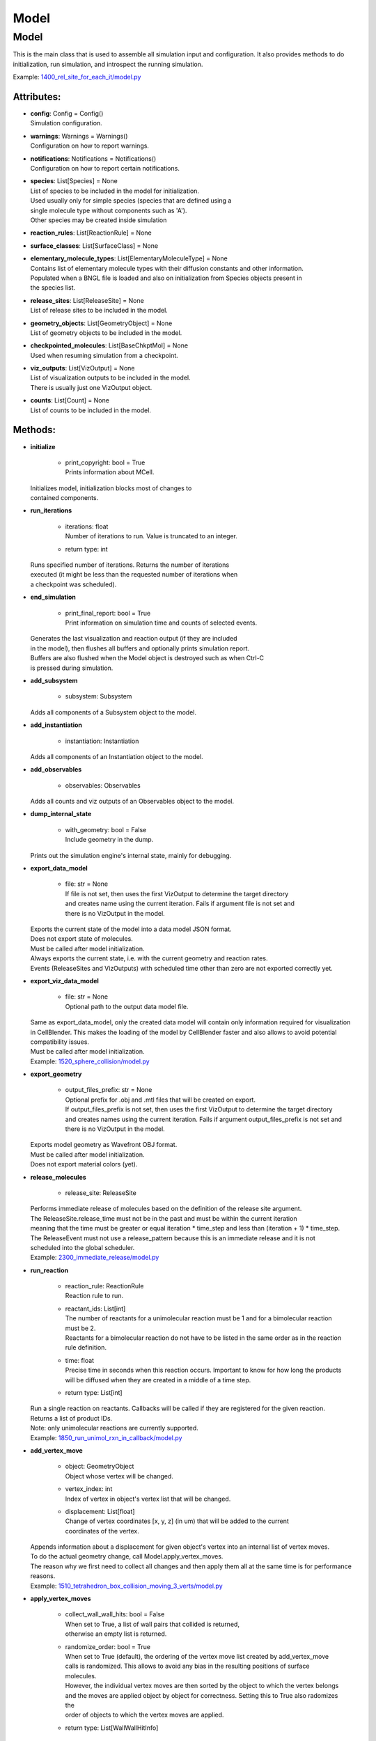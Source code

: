 .. _api-model:

*****
Model
*****
Model
=====

This is the main class that is used to assemble all simulation input 
and configuration. It also provides methods to do initialization,
run simulation, and introspect the running simulation.

Example: `1400_rel_site_for_each_it/model.py <https://github.com/mcellteam/mcell_tests/blob/master/tests/pymcell4/1400_rel_site_for_each_it/model.py>`_ 

Attributes:
***********
* | **config**: Config = Config()
  | Simulation configuration.

* | **warnings**: Warnings = Warnings()
  | Configuration on how to report warnings.

* | **notifications**: Notifications = Notifications()
  | Configuration on how to report certain notifications.

* | **species**: List[Species] = None
  | List of species to be included in the model for initialization.
  | Used usually only for simple species (species that are defined using a
  | single molecule type without components such as 'A').
  | Other species may be created inside simulation

* | **reaction_rules**: List[ReactionRule] = None

* | **surface_classes**: List[SurfaceClass] = None

* | **elementary_molecule_types**: List[ElementaryMoleculeType] = None
  | Contains list of elementary molecule types with their diffusion constants and other information. 
  | Populated when a BNGL file is loaded and also on initialization from Species objects present in 
  | the species list.

* | **release_sites**: List[ReleaseSite] = None
  | List of release sites to be included in the model.

* | **geometry_objects**: List[GeometryObject] = None
  | List of geometry objects to be included in the model.

* | **checkpointed_molecules**: List[BaseChkptMol] = None
  | Used when resuming simulation from a checkpoint.

* | **viz_outputs**: List[VizOutput] = None
  | List of visualization outputs to be included in the model.
  | There is usually just one VizOutput object.

* | **counts**: List[Count] = None
  | List of counts to be included in the model.


Methods:
*********
* | **initialize**

   * | print_copyright: bool = True
     | Prints information about MCell.


  | Initializes model, initialization blocks most of changes to 
  | contained components.


* | **run_iterations**

   * | iterations: float
     | Number of iterations to run. Value is truncated to an integer.

   * | return type: int


  | Runs specified number of iterations. Returns the number of iterations
  | executed (it might be less than the requested number of iterations when 
  | a checkpoint was scheduled).


* | **end_simulation**

   * | print_final_report: bool = True
     | Print information on simulation time and counts of selected events.


  | Generates the last visualization and reaction output (if they are included 
  | in the model), then flushes all buffers and optionally prints simulation report. 
  | Buffers are also flushed when the Model object is destroyed such as when Ctrl-C
  | is pressed during simulation.


* | **add_subsystem**

   * | subsystem: Subsystem

  | Adds all components of a Subsystem object to the model.


* | **add_instantiation**

   * | instantiation: Instantiation

  | Adds all components of an Instantiation object to the model.


* | **add_observables**

   * | observables: Observables

  | Adds all counts and viz outputs of an Observables object to the model.


* | **dump_internal_state**

   * | with_geometry: bool = False
     | Include geometry in the dump.


  | Prints out the simulation engine's internal state, mainly for debugging.


* | **export_data_model**

   * | file: str = None
     | If file is not set, then uses the first VizOutput to determine the target directory 
     | and creates name using the current iteration. Fails if argument file is not set and 
     | there is no VizOutput in the model.


  | Exports the current state of the model into a data model JSON format.
  | Does not export state of molecules.
  | Must be called after model initialization.
  | Always exports the current state, i.e. with the current geometry and reaction rates. 
  | Events (ReleaseSites and VizOutputs) with scheduled time other than zero are not exported correctly yet.


* | **export_viz_data_model**

   * | file: str = None
     | Optional path to the output data model file.


  | Same as export_data_model, only the created data model will contain only information required for visualization
  | in CellBlender. This makes the loading of the model by CellBlender faster and also allows to avoid potential
  | compatibility issues.
  | Must be called after model initialization.

  | Example: `1520_sphere_collision/model.py <https://github.com/mcellteam/mcell_tests/blob/master/tests/pymcell4_positive/1520_sphere_collision/model.py>`_ 


* | **export_geometry**

   * | output_files_prefix: str = None
     | Optional prefix for .obj and .mtl files that will be created on export. 
     | If output_files_prefix is not set, then uses the first VizOutput to determine the target directory 
     | and creates names using the current iteration. Fails if argument output_files_prefix is not set and 
     | there is no VizOutput in the model.


  | Exports model geometry as Wavefront OBJ format. 
  | Must be called after model initialization.
  | Does not export material colors (yet).


* | **release_molecules**

   * | release_site: ReleaseSite

  | Performs immediate release of molecules based on the definition of the release site argument.
  | The ReleaseSite.release_time must not be in the past and must be within the current iteration 
  | meaning that the time must be greater or equal iteration \* time_step and less than (iteration + 1) \* time_step.
  | The ReleaseEvent must not use a release_pattern because this is an immediate release and it is not 
  | scheduled into the global scheduler.

  | Example: `2300_immediate_release/model.py <https://github.com/mcellteam/mcell_tests/blob/master/tests/pymcell4/2300_immediate_release/model.py>`_ 


* | **run_reaction**

   * | reaction_rule: ReactionRule
     | Reaction rule to run.

   * | reactant_ids: List[int]
     | The number of reactants for a unimolecular reaction must be 1 and for a bimolecular reaction must be 2.
     | Reactants for a bimolecular reaction do not have to be listed in the same order as in the reaction rule definition.

   * | time: float
     | Precise time in seconds when this reaction occurs. Important to know for how long the products
     | will be diffused when they are created in a middle of a time step.

   * | return type: List[int]


  | Run a single reaction on reactants. Callbacks will be called if they are registered for the given reaction.
  | Returns a list of product IDs.
  | Note\: only unimolecular reactions are currently supported.

  | Example: `1850_run_unimol_rxn_in_callback/model.py <https://github.com/mcellteam/mcell_tests/blob/master/tests/pymcell4_positive/1850_run_unimol_rxn_in_callback/model.py>`_ 


* | **add_vertex_move**

   * | object: GeometryObject
     | Object whose vertex will be changed.

   * | vertex_index: int
     | Index of vertex in object's vertex list that will be changed.

   * | displacement: List[float]
     | Change of vertex coordinates [x, y, z] (in um) that will be added to the current 
     | coordinates of the vertex.


  | Appends information about a displacement for given object's vertex into an internal list of vertex moves. 
  | To do the actual geometry change, call Model.apply_vertex_moves.
  | The reason why we first need to collect all changes and then apply them all at the same time is for performance
  | reasons.

  | Example: `1510_tetrahedron_box_collision_moving_3_verts/model.py <https://github.com/mcellteam/mcell_tests/blob/master/tests/pymcell4_positive/1510_tetrahedron_box_collision_moving_3_verts/model.py>`_ 


* | **apply_vertex_moves**

   * | collect_wall_wall_hits: bool = False
     | When set to True, a list of wall pairs that collided is returned,
     | otherwise an empty list is returned.

   * | randomize_order: bool = True
     | When set to True (default), the ordering of the vertex move list created by add_vertex_move
     | calls is randomized. This allows to avoid any bias in the resulting positions of surface
     | molecules.  
     | However, the individual vertex moves are then sorted by the object to which the vertex belongs
     | and the moves are applied object by object for correctness. Setting this to True also radomizes the 
     | order of objects to which the vertex moves are applied.

   * | return type: List[WallWallHitInfo]


  | Applies all the vertex moves specified with Model.add_vertex_move call.
  | Walls of different objects are checked against collisions.
  | When a moved vertex hits a wall of another object, it is stopped at the wall.
  | When second object's vertex would end inside the moved object, the vertex move 
  | that would cause it is cancelled because finding the maximum distance we can move is too computationally 
  | expensive. To minimize the impact of this cancellation, the vertices should be moved only by a small distance.     
  | When collect_wall_wall_hits is True, a list of wall pairs that collided is returned,
  | when collect_wall_wall_hits is False, an empty list is returned.

  | Example: `1510_tetrahedron_box_collision_moving_3_verts/model.py <https://github.com/mcellteam/mcell_tests/blob/master/tests/pymcell4_positive/1510_tetrahedron_box_collision_moving_3_verts/model.py>`_ 


* | **register_mol_wall_hit_callback**

   * | function: Callable, # std::function<void(std::shared_ptr<MolWallHitInfo>, py::object)>
     | Callback function to be called. 
     | The function must have two arguments MolWallHitInfo and context.
     | Do not modify the received MolWallHitInfo object since it may be reused for other 
     | wall hit callbacks (e.g. when the first callback is for a specific geometry object and 
     | the second callback is for any geometry object). 
     | The context object (py::object type argument) is on the other hand provided 
     | to be modified and one can for instance use it to count the number of hits..

   * | context: Any, # py::object
     | Context passed to the callback function, the callback function can store
     | information to this object. Some context must be always passed, even when 
     | it is a useless python object.

   * | object: GeometryObject = None
     | Only hits of this object will be reported, any object hit is reported when not set.

   * | species: Species = None
     | Only hits of molecules of this species will be reported, any hit of volume molecules of 
     | any species is reported when this argument is not set.
     | Sets an internal flag for this species to make sure that the species id does not change 
     | during simulation.


  | Register a callback for event when a molecule hits a wall. 
  | May be called only after model initialization because it internally uses geometry object
  | and species ids that are set during the initialization.

  | Example: `1300_wall_hit_callback/model.py <https://github.com/mcellteam/mcell_tests/blob/master/tests/pymcell4_positive/1300_wall_hit_callback/model.py>`_ 


* | **register_reaction_callback**

   * | function: Callable, # std::function<void(std::shared_ptr<ReactionInfo>, py::object)>
     | Callback function to be called. 
     | The function must have two arguments ReactionInfo and context.
     | Called right after a reaction occured but before the reactants were removed.
     | After return the reaction proceeds and reactants are removed (unless they were kept
     | by the reaction such as with reaction A + B -> A + C).

   * | context: Any, # py::object
     | Context passed to the callback function, the callback function can store
     | information to this object. Some context must be always passed, even when 
     | it is a useless python object.

   * | reaction_rule: ReactionRule
     | The callback function will be called whenever this reaction rule is applied.


  | Defines a function to be called when a reaction was processed.
  | It is allowed to do state modifications except for removing reacting molecules, 
  | they will be removed automatically after return from this callback. 
  | Unlimited number of reaction callbacks is allowed. 
  | May be called only after model initialization because it internally uses 
  | reaction rule ids that are set during the initialization.

  | Example: `1800_vol_rxn_callback/model.py <https://github.com/mcellteam/mcell_tests/blob/master/tests/pymcell4_positive/1800_vol_rxn_callback/model.py>`_ 


* | **load_bngl**

   * | file_name: str
     | Path to the BNGL file to be loaded.

   * | observables_path_or_file: str = None
     | Directory prefix or file name where observable values will be stored.
     | If a directory such as './react_data/seed_' + str(SEED).zfill(5) + '/' or an empty 
     | string/unset is used, each observable gets its own file and the output file format for created Count 
     | objects is CountOutputFormat.DAT.
     | When not set, this path is used: './react_data/seed_' + str(model.config.seed).zfill(5) + '/'.
     | If a file has a .gdat extension such as 
     | './react_data/seed_' + str(SEED).zfill(5) + '/counts.gdat', all observable are stored in this 
     | file and the output file format for created Count objects is CountOutputFormat.GDAT.
     | Must not be empty when observables_output_format is explicitly set to CountOutputFormat.GDAT.

   * | default_release_region: Region = None
     | Used as region for releases for seed species that have no compartments specified.

   * | parameter_overrides: Dict[str, float] = None
     | For each key k in the parameter_overrides, if it is defined in the BNGL's parameters section,
     | its value is ignored and instead value parameter_overrides[k] is used.

   * | observables_output_format: CountOutputFormat = CountOutputFormat.AUTOMATIC_FROM_EXTENSION
     | Selection of output format. Default setting uses automatic detection
     | based on contents of the 'observables_path_or_file' attribute.


  | Loads sections\: molecule types, reaction rules, seed species, and observables from a BNGL file
  | and creates objects in the current model according to it.
  | All elementary molecule types used in the seed species section must be defined in subsystem.
  | If an item in the seed species section does not have its compartment set,
  | the argument default_region must be set and the molecules are released into or onto the 
  | default_region.

  | Example: `1400_rel_site_for_each_it/model.py <https://github.com/mcellteam/mcell_tests/blob/master/pymcell4/1400_rel_site_for_each_it/model.py>`_ 


* | **export_to_bngl**

   * | file_name: str
     | Output file name.

   * | simulation_method: BNGSimulationMethod = BNGSimulationMethod.ODE
     | Selection of the BioNetGen simulation method. 
     | Selects BioNetGen action to run with the selected simulation method.
     | For BNGSimulationMethod.NF the export is limited to a single volume and
     | a single surface and the enerated rates use volume and surface area so that 
     | simulation with NFSim produces corect results.


  | Exports all defined species, reaction rules and applicable observables
  | as a BNGL file that can be then loaded by MCell4 or BioNetGen. 
  | The resulting file should be validated that it produces expected results. 
  | Many MCell features cannot be exported into BNGL and when such a feature is 
  | encountered the export fails with a RuntimeError exception.
  | However, the export code tries to export as much as possible and one can catch
  | the RuntimeError exception and use the possibly incomplete BNGL file anyway.


* | **save_checkpoint**

   * | custom_dir: str = None
     | Sets custom directory where the checkpoint will be stored. 
     | The default is 'checkpoints/seed_<SEED>/it_<ITERATION>'.


  | Saves current model state as checkpoint. 
  | The default directory structure is checkpoints/seed_<SEED>/it_<ITERATION>,
  | it can be changed by setting 'custom_dir'.
  | If used during an iteration such as in a callback, an event is scheduled for the  
  | beginning of the next iteration. This scheduled event saves the checkpoint.

  | Example: `2700_save_checkpoint_rxn_in_box/model.py <https://github.com/mcellteam/mcell_tests/blob/master/tests/pymcell4_positive/2700_save_checkpoint_rxn_in_box/model.py>`_ 


* | **schedule_checkpoint**

   * | iteration: int = 0
     | Specifies iteration number when the checkpoint save will occur. 
     | Please note that iterations are counted from 0.
     | To schedule a checkpoint for the closest time as possible, keep the default value 0,
     | this will schedule checkpoint for the beginning of the iteration with number current iteration + 1.  
     | If calling schedule_checkpoint from a different thread (e.g. by using threading.Timer), 
     | it is highly recommended to keep the default value 0 or choose some time that will be 
     | for sure in the future.

   * | continue_simulation: bool = False
     | When false, saving the checkpoint means that we want to terminate the simulation 
     | right after the save. The currently running function Model.run_iterations
     | will not simulate any following iterations and execution will return from this function
     | to execute the next statement which is usually 'model.end_simulation()'.
     | When true, the checkpoint is saved and simulation continues uninterrupted.

   * | custom_dir: str = None
     | Sets custom directory where the checkpoint will be stored. 
     | The default is 'checkpoints/seed_<SEED>/it_<ITERATION>'.


  | Schedules checkpoint save event that will occur when an iteration is started.  
  | This means that it will be executed right before any other events scheduled for 
  | the given iteration are executed.
  | Can be called asynchronously at any time after initialization.

  | Example: `2760_schedule_checkpoint_async_w_timer/model.py <https://github.com/mcellteam/mcell_tests/blob/master/tests/nutmeg4_pymcell4/2760_schedule_checkpoint_async_w_timer/model.py>`_ 


* | **add_species**

   * | s: Species

  | Add a reference to a Species object to the species list.


* | **find_species**

   * | name: str
   * | return type: Species


  | Find a Species object using name in the species list. 
  | Returns None if no such species is found.


* | **add_reaction_rule**

   * | r: ReactionRule

  | Add a reference to a ReactionRule object to the reaction_rules list.


* | **find_reaction_rule**

   * | name: str
   * | return type: ReactionRule


  | Find a ReactionRule object using name in the reaction_rules list. 
  | Returns None if no such reaction rule is found.


* | **add_surface_class**

   * | sc: SurfaceClass

  | Add a reference to a SurfaceClass object to the surface_classes list.


* | **find_surface_class**

   * | name: str
   * | return type: SurfaceClass


  | Find a SurfaceClass object using name in the surface_classes list. 
  | Returns None if no such surface class is found.


* | **add_elementary_molecule_type**

   * | mt: ElementaryMoleculeType

  | Add a reference to an ElementaryMoleculeType object to the elementary_molecule_types list.


* | **find_elementary_molecule_type**

   * | name: str
   * | return type: ElementaryMoleculeType


  | Find an ElementaryMoleculeType object using name in the elementary_molecule_types list. 
  | Returns None if no such elementary molecule type is found.


* | **load_bngl_molecule_types_and_reaction_rules**

   * | file_name: str
     | Path to the BNGL file to be loaded.

   * | parameter_overrides: Dict[str, float] = None
     | For each key k in the parameter_overrides, if it is defined in the BNGL's parameters section,
     | its value is ignored and instead value parameter_overrides[k] is used.


  | Parses a BNGL file, only reads molecule types and reaction rules sections, 
  | i.e. ignores observables and seed species. 
  | Parameter values are evaluated and the result value is directly used.  
  | Compartments names are stored in rxn rules as strings because compartments belong 
  | to geometry objects and the subsystem is independent on specific geometry.
  | However, the compartments and their objects must be defined before initialization.

  | Example: `2100_gradual_bngl_load/model.py <https://github.com/mcellteam/mcell_tests/blob/master/tests/pymcell4/2100_gradual_bngl_load/model.py>`_ 


* | **add_release_site**

   * | s: ReleaseSite

  | Adds a reference to the release site s to the list of release sites.


* | **find_release_site**

   * | name: str
   * | return type: ReleaseSite


  | Finds a release site by its name, returns None if no such release site is present.


* | **add_geometry_object**

   * | o: GeometryObject

  | Adds a reference to the geometry object o to the list of geometry objects.


* | **find_geometry_object**

   * | name: str
   * | return type: GeometryObject


  | Finds a geometry object by its name, returns None if no such geometry object is present.


* | **find_volume_compartment_object**

   * | name: str
   * | return type: GeometryObject


  | Finds a geometry object by its name, the geometry object must be a BNGL compartment.
  | Returns None if no such geometry object is present.


* | **find_surface_compartment_object**

   * | name: str
   * | return type: GeometryObject


  | Finds a geometry object that is a BNGL compartment and its surface name is name.
  | Returns None if no such geometry object is present.


* | **load_bngl_compartments_and_seed_species**

   * | file_name: str
     | Path to the BNGL file.

   * | default_release_region: Region = None
     | Used as region for releases for seed species that have no compartments specified.

   * | parameter_overrides: Dict[str, float] = None
     | For each key k in the parameter_overrides, if it is defined in the BNGL's parameters section,
     | its value is ignored and instead value parameter_overrides[k] is used.


  | First loads section compartments and for each 3D compartment that does not 
  | already exist as a geometry object in this Instantiation object, creates a 
  | box with compartment's volume and also sets its 2D (membrane) compartment name.
  | When multiple identical geometry objects are added to the final Model object, 
  | only one copy is left so one can merge multiple Instantiation objects that created 
  | compartments assuming that their volume is the same.        
  | Then loads section seed species from a BNGL file and creates release sites according to it.
  | All elementary molecule types used in the seed species section must be already defined in subsystem.
  | If an item in the BNGL seed species section does not have its compartment set,
  | the argument default_region must be set and the molecules are then released into or onto the 
  | default_region.

  | Example: `2100_gradual_bngl_load/model.py <https://github.com/mcellteam/mcell_tests/blob/master/tests/pymcell4/2100_gradual_bngl_load/model.py>`_ 


* | **add_viz_output**

   * | viz_output: VizOutput

  | Adds a reference to the viz_output object to the list of visualization output specifications.


* | **add_count**

   * | count: Count

  | Adds a reference to the count object to the list of count specifications.


* | **find_count**

   * | name: str
   * | return type: Count


  | Finds a count object by its name, returns None if no such count is present.


* | **load_bngl_observables**

   * | file_name: str
     | Path to the BNGL file.

   * | observables_path_or_file: str = None
     | Directory prefix or file name where observable values will be stored.
     | If a directory such as './react_data/seed_' + str(SEED).zfill(5) + '/' or an empty 
     | string/unset is used, each observable gets its own file and the output file format for created Count 
     | objects is CountOutputFormat.DAT.
     | When not set, this path is used: './react_data/seed_' + str(model.config.seed).zfill(5) + '/'.
     | If a file has a .gdat extension such as 
     | './react_data/seed_' + str(SEED).zfill(5) + '/counts.gdat', all observable are stored in this 
     | file and the output file format for created Count objects is CountOutputFormat.GDAT.
     | Must not be empty when observables_output_format is explicitly set to CountOutputFormat.GDAT.

   * | parameter_overrides: Dict[str, float] = None
     | For each key k in the parameter_overrides, if it is defined in the BNGL's parameters section,
     | its value is ignored and instead value parameter_overrides[k] is used.

   * | observables_output_format: CountOutputFormat = CountOutputFormat.AUTOMATIC_FROM_EXTENSION
     | Selection of output format. Default setting uses automatic detection
     | based on contents of the 'observables_path_or_file' attribute.


  | Loads section observables from a BNGL file and creates Count objects according to it.
  | All elementary molecule types used in the seed species section must be defined in subsystem.

  | Example: `2100_gradual_bngl_load/model.py <https://github.com/mcellteam/mcell_tests/blob/master/tests/pymcell4/2100_gradual_bngl_load/model.py>`_ 


* | **get_molecule_ids**

   * | pattern: Complex = None
     | BNGL pattern to select molecules based on their species, might use compartments.

   * | return type: List[int]


  | Returns a list of ids of molecules.
  | If the arguments pattern is not set, the list of all molecule ids is returned.  
  | If the argument pattern is set, the list of all molecule ids whose species match 
  | the pattern is returned.

  | Example: `1910_get_molecule_ids_w_pattern/model.py <https://github.com/mcellteam/mcell_tests/blob/master/tests/pymcell4_positive/1910_get_molecule_ids_w_pattern/model.py>`_ 


* | **get_molecule**

   * | id: int
     | Unique id of the molecule to be retrieved.

   * | return type: Molecule


  | Returns a information on a molecule from the simulated environment, 
  | None if the molecule does not exist.

  | Example: `1900_molecule_introspection/model.py <https://github.com/mcellteam/mcell_tests/blob/master/tests/pymcell4_positive/1900_molecule_introspection/model.py>`_ 


* | **get_species_name**

   * | species_id: int
     | Id of the species.

   * | return type: str


  | Returns a string representing canonical species name in the BNGL format.

  | Example: `1850_run_unimol_rxn_in_callback/model.py <https://github.com/mcellteam/mcell_tests/blob/master/tests/pymcell4_positive/1850_run_unimol_rxn_in_callback/model.py>`_ 


* | **get_vertex**

   * | object: GeometryObject
   * | vertex_index: int
     | This is the index of the vertex in the geometry object's walls (wall_list).

   * | return type: Vec3


  | Returns coordinates of a vertex.

  | Example: `1340_get_vertex/model.py <https://github.com/mcellteam/mcell_tests/blob/master/tests/pymcell4_positive/1340_get_vertex/model.py>`_ 


* | **get_wall**

   * | object: GeometryObject
     | Geometry object whose wall to retrieve.

   * | wall_index: int
     | This is the index of the wall in the geometry object's walls (wall_list).

   * | return type: Wall


  | Returns information about a wall belonging to a given object.

  | Example: `1330_get_wall/model.py <https://github.com/mcellteam/mcell_tests/blob/master/tests/pymcell4_positive/1330_get_wall/model.py>`_ 


* | **get_vertex_unit_normal**

   * | object: GeometryObject
     | Geometry object whose vertex to retrieve.

   * | vertex_index: int
     | This is the index of the vertex in the geometry object's vertex_list.

   * | return type: Vec3


  | Returns sum of all wall normals that use this vertex converted to a unit vector of 
  | length 1 um (micrometer).
  | This represents the unit vector pointing outwards from the vertex.

  | Example: `1320_get_vertex_unit_normal/model.py <https://github.com/mcellteam/mcell_tests/blob/master/tests/pymcell4_positive/1320_get_vertex_unit_normal/model.py>`_ 


* | **get_wall_unit_normal**

   * | object: GeometryObject
     | Geometry object whose wall's normal to retrieve.

   * | wall_index: int
     | This is the index of the vertex in the geometry object's walls (wall_list).

   * | return type: Vec3


  | Returns wall normal converted to a unit vector of length 1um.

  | Example: `1310_get_wall_unit_normal/model.py <https://github.com/mcellteam/mcell_tests/blob/master/tests/pymcell4_positive/1310_get_wall_unit_normal/model.py>`_ 


* | **get_wall_color**

   * | object: GeometryObject
     | Geometry object whose wall's color to retrieve.

   * | wall_index: int
     | This is the index of the vertex in the geometry object's walls (wall_list).

   * | return type: Color


  | Returns color of a wall.


* | **set_wall_color**

   * | object: GeometryObject
     | Geometry object whose wall's color to retrieve.

   * | wall_index: int
     | This is the index of the vertex in the geometry object's walls (wall_list).

   * | color: Color
     | Color to be set.


  | Sets color of a wall.



